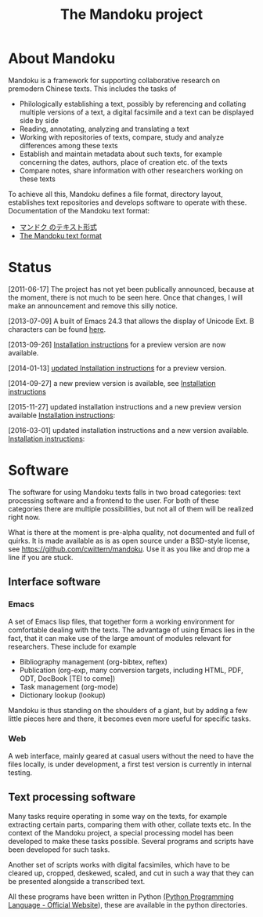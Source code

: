 #+TITLE: The Mandoku project
# #+DATE: 2011-06-17


* About Mandoku 
  Mandoku is a framework for supporting collaborative research on
  premodern Chinese texts. This includes the tasks of
  * Philologically establishing a text, possibly by referencing and
    collating multiple versions of a text, a digital facsimile and a
    text can be displayed side by side
  * Reading, annotating, analyzing and translating a text
  * Working with repositories of texts, compare, study and analyze
    differences among these texts
  * Establish and maintain metadata about such texts, for example
    concerning the dates, authors, place of creation etc. of the texts
  * Compare notes, share information with other researchers working on
    these texts
    
  To achieve all this, Mandoku defines a file format, directory
  layout, establishes text repositories and develops software to
  operate with these.
  Documentation of the Mandoku text format:
  - [[http:mandoku-format-ja.html][マンドク のテキスト形式]]
  - [[http:mandoku-format-en.html][The Mandoku text format]]

* Status
  

  [2011-06-17] The project has not yet been publically announced,
  because at the moment, there is not much to be seen here.  Once that
  changes, I will make an announcement and remove this silly notice.

  [2013-07-09] A built of Emacs 24.3 that allows the display of
  Unicode Ext. B characters can be found [[file:data/Emacs24.3+2013-07-03.dmg.zip][here]].

  [2013-09-26] [[file:mandoku-install-en.html][Installation instructions]] for a preview version are now available.

  [2014-01-13] [[file:mandoku-install-en.html][updated Installation instructions]] for a preview version.

  [2014-09-27] a new preview version is available, see
  [[file:mandoku-install-en.html][Installation instructions]]

  [2015-11-27] updated installation instructions and a new preview
  version available [[file:mandoku-install-en.html][Installation
  instructions]]:

  [2016-03-01] updated installation instructions and a new version available.
  [[file:mandoku-install-en.html][Installation  instructions]]:

* Software
  The software for using Mandoku texts falls in two broad categories:
  text processing software and a frontend to the user.  For both of
  these categories there are multiple possibilities, but not all of
  them will be realized right now.

  What is there at the moment is pre-alpha quality, not documented and
  full of quirks. It is made available as is as open source under a
  BSD-style license, see https://github.com/cwittern/mandoku.  Use it
  as you like and drop me a line if you are stuck.
  
** Interface software
*** Emacs
    A set of Emacs lisp files, that together form a working
    environment for comfortable dealing with the texts.  The advantage
    of using Emacs lies in the fact, that it can make use of the large
    amount of modules relevant for researchers.  These include for example
    * Bibliography management (org-bibtex, reftex)
    * Publication (org-exp, many conversion targets, including HTML,
      PDF, ODT, DocBook [TEI to come])
    * Task management (org-mode)
    * Dictionary lookup (lookup)

    Mandoku is thus standing on the shoulders of a giant, but by
    adding a few little pieces here and there, it becomes even more
    useful for specific tasks.

    
*** Web
    
    A web interface, mainly geared at casual users without the need to
    have the files locally, is under development, a first test version
    is currently in internal testing.

# *** PyQt based interface (maybe)
#     ** to be done **


    
** Text processing software
   Many tasks require operating in some way on the texts, for example
   extracting certain parts, comparing them with other, collate texts
   etc.  In the context of the Mandoku project, a special processing
   model has been developed to make these tasks possible.  Several
   programs and scripts have been developed for such tasks.
   
   Another set of scripts works with digital facsimiles, which have to
   be cleared up, cropped, deskewed, scaled, and cut in such a way
   that they can be presented alongside a transcribed text. 

   All these programs have been written in Python [[http://www.python.org/][(Python Programming
   Language - Official Website]]), these are available in the python directories.


   
